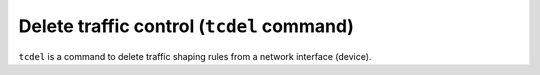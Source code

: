 Delete traffic control (``tcdel`` command)
------------------------------------------
``tcdel`` is a command to delete traffic shaping rules from a network interface (device).
